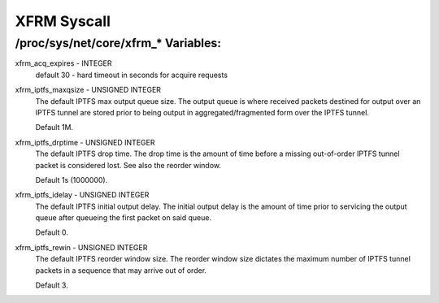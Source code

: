 .. SPDX-License-Identifier: GPL-2.0

============
XFRM Syscall
============

/proc/sys/net/core/xfrm_* Variables:
====================================

xfrm_acq_expires - INTEGER
	default 30 - hard timeout in seconds for acquire requests

xfrm_iptfs_maxqsize - UNSIGNED INTEGER
        The default IPTFS max output queue size. The output queue is where
        received packets destined for output over an IPTFS tunnel are stored
        prior to being output in aggregated/fragmented form over the IPTFS
        tunnel.

        Default 1M.

xfrm_iptfs_drptime - UNSIGNED INTEGER
        The default IPTFS drop time. The drop time is the amount of time before
        a missing out-of-order IPTFS tunnel packet is considered lost. See also
        the reorder window.

        Default 1s (1000000).

xfrm_iptfs_idelay - UNSIGNED INTEGER
        The default IPTFS initial output delay. The initial output delay is the
        amount of time prior to servicing the output queue after queueing the
        first packet on said queue.

        Default 0.

xfrm_iptfs_rewin - UNSIGNED INTEGER
        The default IPTFS reorder window size. The reorder window size dictates
        the maximum number of IPTFS tunnel packets in a sequence that may arrive
        out of order. 

        Default 3.
